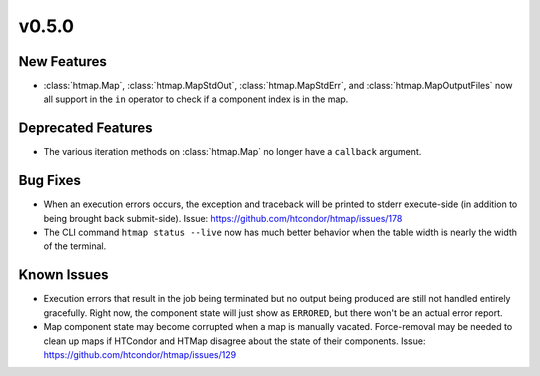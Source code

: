 v0.5.0
======

New Features
------------

* :class:`htmap.Map`, :class:`htmap.MapStdOut`, :class:`htmap.MapStdErr`,
  and :class:`htmap.MapOutputFiles` now all support in the ``in`` operator to check
  if a component index is in the map.

Deprecated Features
-------------------

* The various iteration methods on :class:`htmap.Map` no longer have a
  ``callback`` argument.


Bug Fixes
---------

* When an execution errors occurs, the exception and traceback will be printed
  to stderr execute-side (in addition to being brought back submit-side).
  Issue: https://github.com/htcondor/htmap/issues/178
* The CLI command ``htmap status --live`` now has much better behavior when
  the table width is nearly the width of the terminal.

Known Issues
------------

* Execution errors that result in the job being terminated but no output being
  produced are still not handled entirely gracefully. Right now, the component
  state will just show as ``ERRORED``, but there won't be an actual error report.
* Map component state may become corrupted when a map is manually vacated.
  Force-removal may be needed to clean up maps if HTCondor and HTMap disagree
  about the state of their components.
  Issue: https://github.com/htcondor/htmap/issues/129
